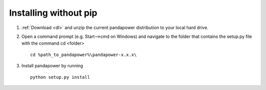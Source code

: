 ==================================
Installing without pip
==================================

1. :ref:`Download <dl>` and unzip the current pandapower distribution to your local hard drive.  

2. Open a command prompt (e.g. Start-->cmd on Windows) and navigate to the folder that contains the setup.py file with the command cd <folder> ::

    cd %path_to_pandapower%\pandapower-x.x.x\

3. Install pandapower by running ::

    python setup.py install

.. image:: /pics/install.png
		:width: 40em
		:alt: alternate Text
		:align: center 